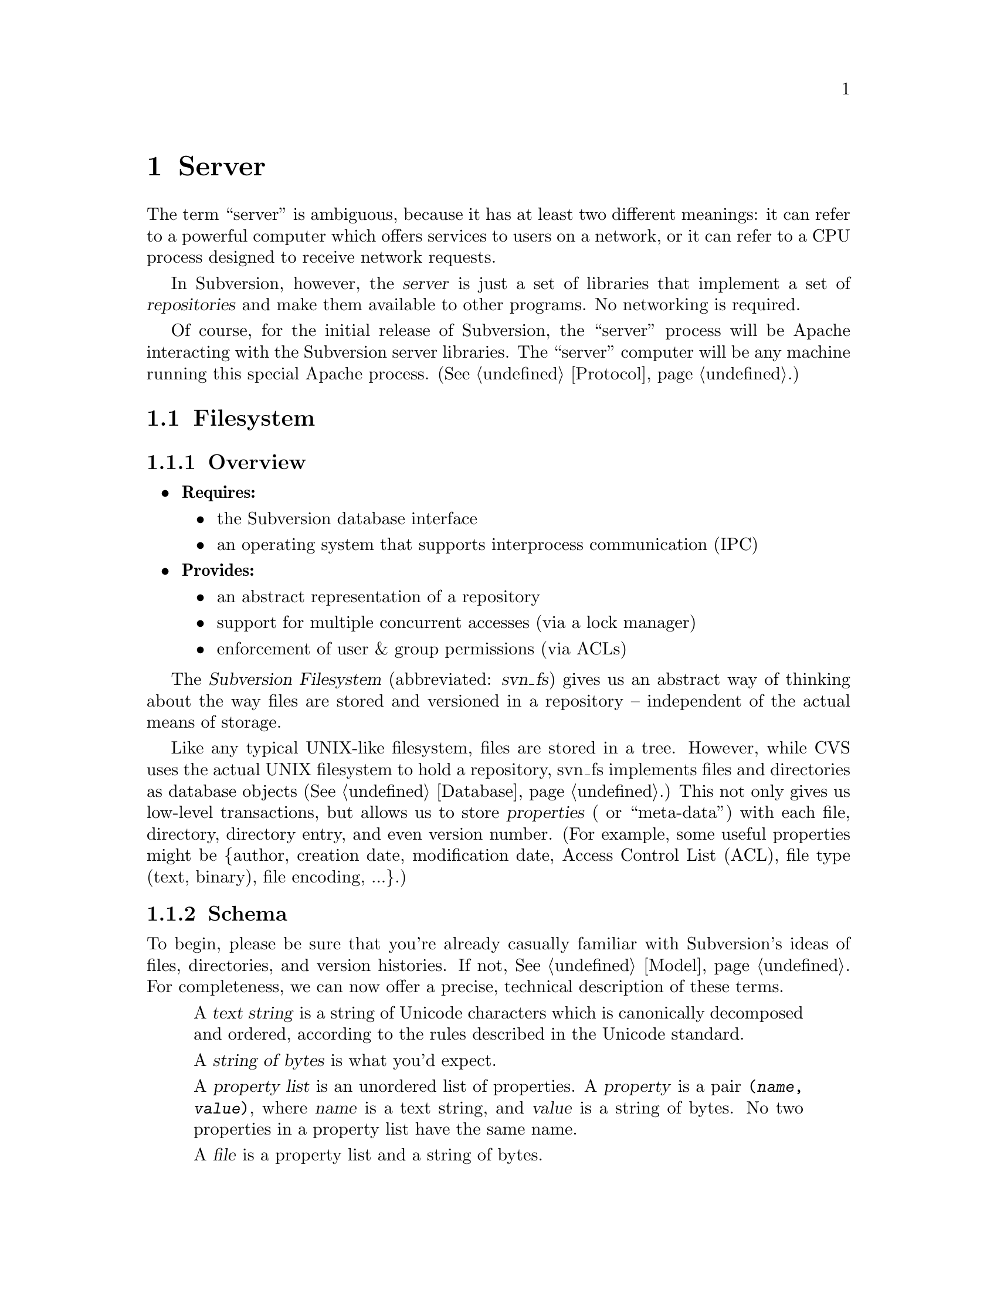 @node Server
@chapter Server

The term ``server'' is ambiguous, because it has at least two different
meanings: it can refer to a powerful computer which offers services to
users on a network, or it can refer to a CPU process designed to receive
network requests.

In Subversion, however, the @dfn{server} is just a set of libraries that
implement a set of @dfn{repositories} and make them available to other
programs.  No networking is required.

Of course, for the initial release of Subversion, the ``server'' process
will be Apache interacting with the Subversion server libraries.  The
``server'' computer will be any machine running this special Apache
process.  (@xref{Protocol}.)

@menu
* Filesystem::                The Subversion Filesystem.
* Main Library::              The highest-level server interface.
@end menu


@c ----------------------------------------------------------------

@node Filesystem
@section Filesystem

@subsection Overview

@itemize
@item
  @b{Requires:}
  @itemize
  @item
    the Subversion database interface
  @item
    an operating system that supports interprocess communication (IPC)
  @end itemize
@item
  @b{Provides:}
  @itemize
  @item
    an abstract representation of a repository
  @item
    support for multiple concurrent accesses (via a lock manager)
  @item
    enforcement of user & group permissions (via ACLs)
  @end itemize
@end itemize


The @dfn{Subversion Filesystem} (abbreviated: @dfn{svn_fs}) gives us an
abstract way of thinking about the way files are stored and versioned in
a repository -- independent of the actual means of storage.  

Like any typical UNIX-like filesystem, files are stored in a tree.
However, while CVS uses the actual UNIX filesystem to hold a repository,
svn_fs implements files and directories as database objects
(@xref{Database}.)  This not only gives us low-level transactions,
but allows us to store @dfn{properties} ( or ``meta-data'') with each
file, directory, directory entry, and even version number.  (For
example, some useful properties might be @{author, creation date,
modification date, Access Control List (ACL), file type (text, binary),
file encoding, ...@}.)

@subsection Schema

To begin, please be sure that you're already casually familiar with
Subversion's ideas of files, directories, and version histories.  If
not, @xref{Model}.  For completeness, we can now offer a precise,
technical description of these terms.

@c This is taken from jimb's very first Subversion spec!
@c Is there some standardized notation for describing schemas like this?
@c <jimb>

@quotation

A @dfn{text string} is a string of Unicode characters which is
canonically decomposed and ordered, according to the rules described in
the Unicode standard.

A @dfn{string of bytes} is what you'd expect.

A @dfn{property list} is an unordered list of properties.  A
@dfn{property} is a pair @code{(@var{name}, @var{value})}, where
@var{name} is a text string, and @var{value} is a string of bytes.
No two properties in a property list have the same name.

A @dfn{file} is a property list and a string of bytes.

A @dfn{node} is either a file or a directory.  (We define a directory
below.)  Nodes are distinguished unions --- you can always tell whether
a node is a file or a directory.

A @dfn{node table} is an array mapping some set of positive integers,
called @dfn{node numbers}, onto @dfn{nodes}.  If a node table maps some
number @var{i} to some node @var{n}, then @var{i} is a @dfn{valid node
number} in that table, and @dfn{node @var{i}} is @var{n}.  Otherwise,
@var{i} is an @dfn{invalid node number} in that table.

A @dfn{directory entry} is a triple @code{(@var{name}, @var{props},
@var{node})}, where @var{name} is a text string, @var{props} is a
property list, and @var{node} is a node number.

A @dfn{directory} is an unordered list of directory entries, and a
property list.

A @dfn{version} is a node number and a property list.

A @dfn{history} is an array of versions, indexed by a contiguous range
of non-negative integers containing 0.

A @dfn{repository} consists of node table and a history.

@end quotation

@c Some definitions: we say that a node @var{n} is a @dfn{direct child} 
@c of a directory @var{d} iff @var{d} contains a directory entry whose 
@c node number is @var{n}. A node @var{n} is a @dfn{child} of a 
@c directory @var{d} iff @var{n} is a direct child of @var{d}, or if 
@c there exists some directory @var{e} which is a direct child of 
@c @var{d}, and @var{n} is a child of @var{e}. Given this definition of 
@c ``direct child'' and ``child,'' the obvious definitions of ``direct 
@c parent'' and ``parent'' hold.

@c In these restrictions, let @var{r} be any repository.  When we refer,
@c implicitly or explicitly, to a node table without further clarification,
@c we mean @var{r}'s node table.  Thus, if we refer to ``a valid node
@c number'' without specifying the node table in which it is valid, we mean
@c ``a valid node number in @var{r}'s node table''.  Similarly for
@c @var{r}'s history.

Now that we've explained the form of the data, we make some restrictions
on that form.

@b{Every version has a root directory.}  Every version's node number is
a valid node number, and the node it refers to is always a directory.
We call this the version's @dfn{root directory}.

@b{Version 0 always contains an empty root directory.}  This baseline
makes it easy to check out whole projects from the repository.

@b{Directories contain only valid links.}
Every directory entry's @var{node} is a valid node number.

@b{Directory entries can be identified by name.}
For any directory @var{d}, every directory entry in @var{d} has a
distinct name.

@b{There are no cycles of directories.}  No node is its own child.

@b{Directories can have more than one parent.}  The UNIX file system
does not allow more than one hard link to a directory, but Subversion
does allow the analogous situation.  Thus, the directories in a
Subversion repository form a directed acyclic graph (@dfn{DAG}), not a
tree.  However, it would be distracting and unhelpful to replace the
familiar term ``directory tree'' with the unfamiliar term ``directory
DAG'', so we still call it a ``directory tree'' here.

@b{There are no dead nodes.}  Every node is a child of some version's
root directory.

@c  </jimb> ----------------------



@subsection API

@subsubsection Data Types

The filesystem API routines require and return a number of data types
specific to Subversion's model and schema.

@dfn{bool} is a simple Boolean value, used to indicate success or
failure.

A @dfn{user} is a username (presumed to be previously authenticated by
the network layer) which is attempting to perform a filesystem action.

A @dfn{path} refers to an absolute path in the Subversion filesystem,
e.g. @code{/trunk/gdb/i386.c}

A @dfn{proplist} is a list of properties (key/value pairs).

A @dfn{propname} is a particular property key.

A @dfn{propnamelist} is a list of all the keys in a proplist.

A @dfn{file} is a string of bytes that contains both a ``text stream''
and a ``property stream''.  The text stream contains the main contents
of the file, while the property stream decodes into a proplist.

A @dfn{directory entry} (@dfn{dirent}) points to a file or directory.

A @dfn{directory} (@dfn{dir}) is a list of directory entries.

A @dfn{filesystem object} (@dfn{fs_obj}) contains either a file or
a directory. 

A @dfn{version} (abbreviated @dfn{ver}) refers to a global version
number in a repository's history.

A @dfn{diff} is a standard GNU diff, a textual context diff.

A @dfn{delta} is a structure that describes a difference between two
file trees.  For a detailed discussion, @xref{Protocol}.

A @dfn{skelta} is a identical to a delta, but smaller.  It mentions only
the files being changed, but does @emph{not} contain the actual diffs.
This data type is for fast network negotiation (see the @code{submit ()}
call below).

A @dfn{token} is a token used to represent a write transaction in
progress.


@subsubsection Basic Reading

There are two functions to retrieve information from the filesystem,
designed to be fast and convenient for any process using svn_fs.

@table @code
@item ver latest (user)
 returns the latest global version of a repository's tree
@item fs_obj read (user, version, path)
 if path is a file, return full contents in fs_obj;@*
 if path is a directory, return list of directory entries in fs_obj
@end table


@subsubsection Property Reading

There are a total of nine functions for retrieving information about the
properties of a file, dirent, or dir.

@table @code
@item char *get_node_prop(user, ver, path, propname)
  return the value of @emph{propname} for a file or directory
@item char *get_dirent_prop(user, ver, path, propname)
  return the value of @emph{propname} for a directory entry
@item char *get_ver_prop(user, ver, propname)
  return the value of @emph{propname} for a version (such as the log message)
@item proplist get_node_proplist(user, ver, path)
  return all properties of a file or directory
@item proplist get_dirent_proplist(user, ver, path)
  return all properties of a directory entry
@item proplist get_ver_proplist(user, ver)
  return all properties of a version
@item propnames get_node_propnames(user, ver, path)
  return all property keys for a file or directory
@item propnames get_node_propnames(user, ver, path)
  return all property keys for a file or directory
@item propnames get_dirent_propnames(user, ver, path)
  return all property keys for a directory entry
@item propnames get_ver_propnames(user, ver)
  return all property keys for a version
@end table


@subsubsection Difference Queries

@table @code
@item delta get_delta (user, versionX, pathX, versionY, pathY)
 return a delta object which converts subtree X into subtree Y
@item diff get_diff (user, versionX, pathX, versionY, pathY)
 return a diff between any two files in the repository
@end table


@subsubsection Basic Writing

If a program needs to modify a repository's filesystem in any way (even
if just modifying properties), it must do three things:

@enumerate
@item
  Build a delta object, representing a group of changes against some
  base revision of a tree.
@item
  Request permission from the server to write the delta as a transaction.
@item
  If permission is granted, apply the delta.
@end enumerate

@table @code
@item token submit (user, skelta)
  ask filesystem's lock manager for approval of skelta; returns either a
  transaction token or failure.  A skelta is used to speed this
  round-trip over the network.
@item write (user, delta, token)
  actually write the delta into the filesystem
@item abandon (user, token)
  tell lock manager that the delta will @emph{not} be written (despite
  previous approval)
@end table

A more detailed description of Subversion's write-locking mechanism is
explained in the next section.


@c -----------------
@subsection Locking

The Subversion Filesystem has a locking mechanism built into it.

The locking system was designed to have these features:

@enumerate
@item
    There can be any number of concurrent filesystem @dfn{readers}, and a
    reader never has to wait for any other process.
@item
    There can any number of concurrent filesystem @dfn{writers},
    provided that their changes do not directly conflict.  When writers
    @emph{do} need to wait, the waiting is kept to an absolute minimum.
@end enumerate

@subsubsection Read Locks

Reading is easy; if a server process wants to execute a @code{read()}
call into the filesystem, it goes right through.  The design of the
versioning filesystem allows a reader to simply skip down the version
history, locate the correct "root" node, and then follow the particular
tree downwards to the file or directory it wishes to read.  Any number
of readers can follow this algorithm without interfering with another;
and because writers don't link to the version history until they're
finished writing everything, there's no way for a reader to accidentally
stumble upon an unfinished tree.

@subsubsection Write Locks

Each Subversion filesystem has a process called a @dfn{lock manager}.
The lock manager isn't always running; when a server process wishes to
execute a @code{write()} on the filesystem, it must first determine if a
lock manager is running.  If not, it starts one and speaks to it via
IPC.

@example

                  D              /
                   \            /
                    \          /
                     |        /
                     v       /
       +--------------------|--------------+
       |                    v              |
       |             Approved?             |
       |                |                  |
       |                |                  |
       |                v                  |
       |          Concurrency Pool         |
       |       +--------------------+      |
       |       |     D            D |      |
       |       |  D        D   D    |      |
       |       +--------------------+      |
       +-----------------------------------+

@end example

After the lock manager is up, the server process first sends it a
@code{submit()} call containing the skelta it would like to write.

The lock manager contains a pool of "approved changes".  This pool is a
set of skeltas which have been okayed for concurrent application to the
filesystem.  After receiving a new skelta from @code{submit()}, the lock
manager determines if it is safe to apply it at the same time as the
other ones in progress.@footnote{This rule is actually quite simple: a
set of skeltas may be concurrently written @emph{if and only if} the
order in which they are applied does not matter!}

If the lock manager decides that the requested skelta conflicts it
returns a failure to the server, and the server must wait and try again
with another @code{submit()} request.

If the lock manager decides that the requested skelta does not conflict,
it returns a transaction token to the server.  The server then uses this
token to execute a @code{write()} on the filesystem.

After the @code{write()} is completed, the skelta is removed from the
lock manager's concurrency pool, and the server closes its connection.

When the lock manager has no more open server connections, it dies.

@subsection Implementation

For the initial release of Subversion, we will implement the filesystem
library on UNIX.  The lock manager will communicate with other processes
via UNIX domain sockets.  Transactions will be handled in the ``back
end'' by the Berkeley Database library, which works on top of the UNIX
filesystem.@footnote{In the future, of course, contributors are free
modify the Subversion filesystem to operate with more powerful SQL
database.}  (For information, see @uref{http://www.sleepycat.com,
Sleepycat Software}.)



@c ----------------------------------------------------------------

@node Main Library
@section Main Library

A @dfn{repository} (@dfn{repos}) represents the name of a particular
repository. 

The Main Subversion Library (@dfn{svn_main}) provides a high-level
server API to the Subversion client.

In general, it provides an API that maps to CVS concepts whereever
possible.

@subsection Methods

The Subversion server makes itself useful to clients by providing
@dfn{methods}.  This term is used intentionally, because it lines up
well with our initial implementation of the network layer (done with
Apache and custom HTTP "methods", @xref{Protocol}.)

@table @code
@item available_methods ()
  return a list of methods that the server supports 
@end table

@subsection Basic Methods

These are the basic methods made available to clients.

@table @code
@item checkout (repository, version, path)
  grab a working copy of a section of the filesystem, rooted at
  @emph{path}
@item commit (repository, delta)
  check a delta object into the repository (the delta is generated by
  the client)
@end table

@subsection Simple Filesystem Reads

Here are some methods for doing quick, easy reads from the Subversion
filesystem;  they're essentially identical to the direct Filesystem
calls, except that they require the name of a specific repository as the
first argument.

@table @code
@item latest (repository)
 returns the latest global version of the repository
@item read (repository, version, path)
 if path is a file, return full text (which includes property stream);@*
 if path is a directory, return list of directory entries.
@item get_node_props (repository, version, path)
 return a list of all props of a file or directory entry
@item get_version_props (repository, version)
 return a list of all props of a version
@item read_node_prop (repository, version, path, propname)
 read a particular property of a file or directory entry
@item read_version_prop (repository, version, propname)
 read a particular property of a version (such as a log)
@end table


@subsection Plug-Ins

It's important that svn_main be extensible;  by allowing users to write
their own server-side libraries, the server's abilities can potentially
grow forever.

We define the term @dfn{plug-in} to refer to a library designed to be
loaded into svn_main's address space.  This term is used intentionally
(instead of "module") so as not to be confused with Apache modules.
Each plug-in can potentially implement a new set of server "methods"
(@xref{Methods}.)

When starting up, svn_main will read a configuration file @dfn{svn.conf}
(much like Apache's @emph{httpd.conf}) which, among other things, will
specify a list of available plug-ins, the new methods they provide, and
their actual locations on disk.  If and when a client requests a
particular method, svn_main then knows which plug-in to "auto-load" as
necessary.

Here are some ideas for future plug-ins:

@itemize @bullet
@item
  @strong{annotate} : provides annotation of individual files (i.e. who
  wrote which line in which version).  This is a basic command in CVS,
  but is not critical for Subversion's first release.  By implementing
  it later as a plug-in, the command becomes much more customizable.
@item
  @strong{grep} : the ability to search the Subversion filesystem
  quickly for text or properties
@item
  @strong{guile} : a plug-in which provides glue between svn_main and
  libguile.so, thereby giving the Subversion server an extensible
  scripting language.  (This could also be done with @strong{perl} or
  @strong{python}.)
@end itemize


